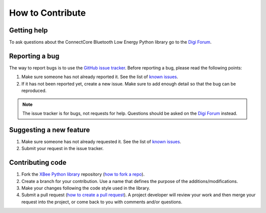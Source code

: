 How to Contribute
=================


Getting help
------------

To ask questions about the ConnectCore Bluetooth Low Energy Python library go
to the
`Digi Forum <http://www.digi.com/support/forum>`_.


Reporting a bug
---------------

The way to report bugs is to use the
`GitHub issue tracker <http://github.com/digi-embedded/connectcore-ble-python/issues>`_.
Before reporting a bug, please read the following points:

#. Make sure someone has not already reported it. See the list of
   `known issues <http://github.com/digi-embedded/connectcore-ble-python/issues>`_.
#. If it has not been reported yet, create a new issue. Make sure to add enough
   detail so that the bug can be reproduced.

.. Note::
   The issue tracker is for bugs, not requests for help. Questions
   should be asked on the `Digi Forum <http://www.digi.com/support/forum>`_
   instead.


Suggesting a new feature
------------------------

#. Make sure someone has not already requested it. See the list of
   `known issues <http://github.com/digi-embedded/connectcore-ble-python/issues>`_.
#. Submit your request in the issue tracker.


Contributing code
-----------------

#. Fork the `XBee Python library <http://github.com/digi-embedded/connectcore-ble-python>`_
   repository (`how to fork a repo
   <https://help.github.com/articles/fork-a-repo/>`_).
#. Create a branch for your contribution. Use a name that defines the purpose
   of the additions/modifications.
#. Make your changes following the code style used in the library.
#. Submit a pull request (`how to create a pull request
   <https://help.github.com/articles/fork-a-repo/#next-steps>`_). A project
   developer will review your work and then merge your request into the
   project, or come back to you with comments and/or questions.

